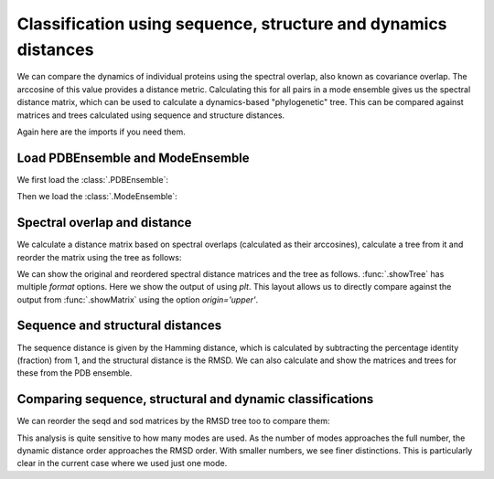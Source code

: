 .. _signdy-class:

Classification using sequence, structure and dynamics distances
===============================================================================

We can compare the dynamics of individual proteins using the spectral overlap, 
also known as covariance overlap. The arccosine of this value provides a distance 
metric. Calculating this for all pairs in a mode ensemble gives us the spectral distance 
matrix, which can be used to calculate a dynamics-based "phylogenetic" tree. This can be 
compared against matrices and trees calculated using sequence and structure distances.

Again here are the imports if you need them.

.. ipython:: python

   from prody import *
   from pylab import *
   ion()

Load PDBEnsemble and ModeEnsemble
-------------------------------------------------------------------------------

We first load the :class:`.PDBEnsemble`:

.. ipython:: python

   ens = loadEnsemble('LeuT.ens.npz')

Then we load the :class:`.ModeEnsemble`:

.. ipython:: python

   gnms = loadModeEnsemble('LeuT.modeens.npz')

Spectral overlap and distance
-------------------------------------------------------------------------------

We calculate a distance matrix based on spectral overlaps (calculated as their arccosines), 
calculate a tree from it and reorder the matrix using the tree as follows: 

.. ipython:: python

   sd_matrix = calcEnsembleSpectralOverlaps(gnms[:,:1], distance=True)
   labels = gnms.getLabels()
   so_tree = calcTree(names=labels, 
                     distance_matrix=sd_matrix, 
                     method='upgma')

   reordered_sd, new_sd_indices = reorderMatrix(names=labels,
                                                matrix=sd_matrix, 
                                                tree=so_tree)


We can show the original and reordered spectral distance matrices and the tree as follows.
:func:`.showTree` has multiple *format* options. Here we show the output of using *plt*.
This layout allows us to directly compare against the output from :func:`.showMatrix`
using the option `origin='upper'`.

.. ipython:: python

   @savefig ens_gnms_so_matrix.png width=4in
   showMatrix(sd_matrix, origin='upper');

   @savefig ens_gnms_so_tree.png width=4in
   showTree(so_tree, format='plt');

   @savefig ens_gnms_so_reordered_so_matrix.png width=4in
   showMatrix(reordered_sd, origin='upper');


Sequence and structural distances
-------------------------------------------------------------------------------

The sequence distance is given by the Hamming distance, which is calculated by 
subtracting the percentage identity (fraction) from 1, and the structural distance 
is the RMSD. We can also calculate and show the matrices and trees for these from 
the PDB ensemble.

.. ipython:: python

   seqid_matrix = buildSeqidMatrix(ens.getMSA())
   seqd_matrix = 1. - seqid_matrix
   @savefig ens_gnms_seqd_matrix.png width=4in
   showMatrix(seqd_matrix, origin='upper');

   seqd_tree = calcTree(names=labels, 
                        distance_matrix=seqd_matrix, 
                        method='upgma')
   @savefig ens_gnms_seqd_tree.png width=4in
   showTree(seqd_tree, format='plt');

   reordered_seqd, indices = reorderMatrix(labels, seqd_matrix, seqd_tree)
   @savefig ens_gnms_seqd_reordered_seqd_matrix.png width=4in
   showMatrix(reordered_seqd, origin='upper');


.. ipython:: python

   rmsd_matrix = ens.getRMSDs(pairwise=True)
   @savefig ens_gnms_rmsd_matrix.png width=4in
   showMatrix(rmsd_matrix, origin='upper');

   rmsd_tree = calcTree(names=labels, 
                        distance_matrix=rmsd_matrix, 
                        method='upgma')
   @savefig ens_gnms_rmsd_tree.png width=4in
   showTree(rmsd_tree, format='plt');

   reordered_rmsd, indices = reorderMatrix(labels, rmsd_matrix, rmsd_tree)
   @savefig ens_gnms_rmsd_reordered_rmsd_matrix.png width=4in
   showMatrix(reordered_rmsd, origin='upper');


Comparing sequence, structural and dynamic classifications
-------------------------------------------------------------------------------

We can reorder the seqd and sod matrices by the RMSD tree too to compare them:

.. ipython:: python

   reordered_seqd, indices = reorderMatrix(names=labels, matrix=seqd_matrix, tree=rmsd_tree)
   reordered_sd, indices = reorderMatrix(names=labels, matrix=sd_matrix, tree=rmsd_tree)

.. ipython:: python

   @savefig ens_gnms_rmsd_reordered_seqd_matrix.png width=4in
   showMatrix(reordered_seqd, origin='upper')

   @savefig ens_gnms_rmsd_reordered_rmsd_matrix.png width=4in
   showMatrix(reordered_rmsd, origin='upper')

   @savefig ens_gnms_rmsd_reordered_sod_matrix.png width=4in
   showMatrix(reordered_sd, origin='upper')


This analysis is quite sensitive to how many modes are used. As the number of modes approaches the full number, 
the dynamic distance order approaches the RMSD order. With smaller numbers, we see finer distinctions. This is 
particularly clear in the current case where we used just one mode.